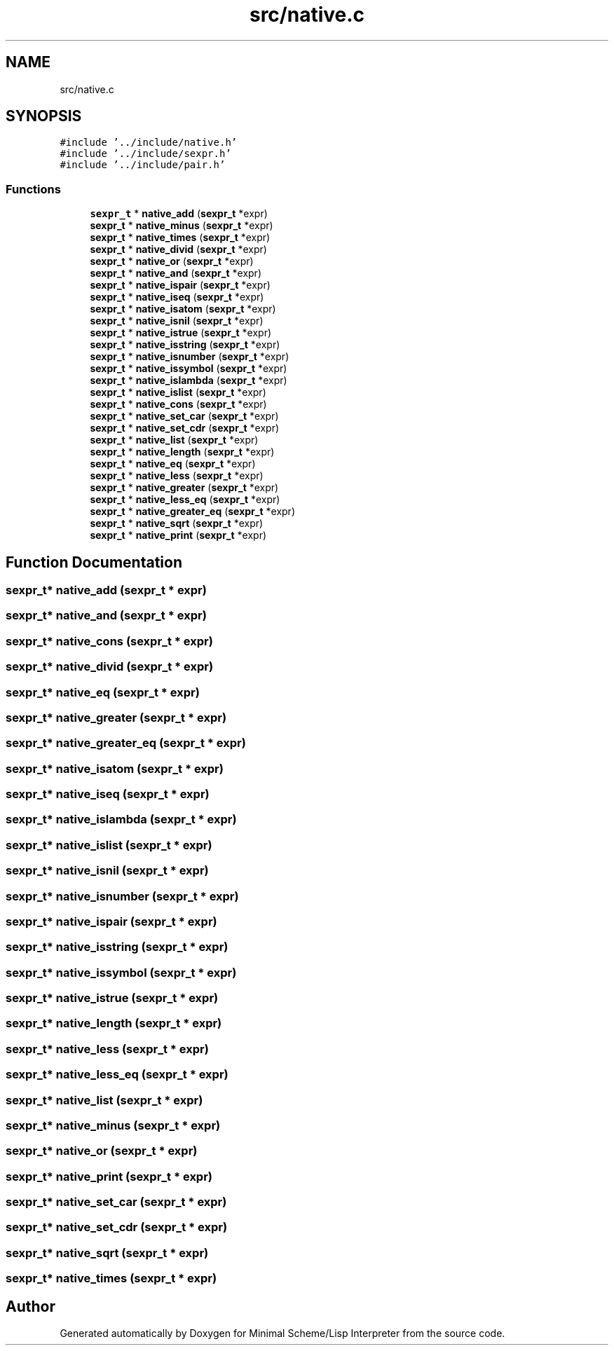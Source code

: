.TH "src/native.c" 3 "Sat Dec 1 2018" "Version v0.0.1" "Minimal Scheme/Lisp Interpreter" \" -*- nroff -*-
.ad l
.nh
.SH NAME
src/native.c
.SH SYNOPSIS
.br
.PP
\fC#include '\&.\&./include/native\&.h'\fP
.br
\fC#include '\&.\&./include/sexpr\&.h'\fP
.br
\fC#include '\&.\&./include/pair\&.h'\fP
.br

.SS "Functions"

.in +1c
.ti -1c
.RI "\fBsexpr_t\fP * \fBnative_add\fP (\fBsexpr_t\fP *expr)"
.br
.ti -1c
.RI "\fBsexpr_t\fP * \fBnative_minus\fP (\fBsexpr_t\fP *expr)"
.br
.ti -1c
.RI "\fBsexpr_t\fP * \fBnative_times\fP (\fBsexpr_t\fP *expr)"
.br
.ti -1c
.RI "\fBsexpr_t\fP * \fBnative_divid\fP (\fBsexpr_t\fP *expr)"
.br
.ti -1c
.RI "\fBsexpr_t\fP * \fBnative_or\fP (\fBsexpr_t\fP *expr)"
.br
.ti -1c
.RI "\fBsexpr_t\fP * \fBnative_and\fP (\fBsexpr_t\fP *expr)"
.br
.ti -1c
.RI "\fBsexpr_t\fP * \fBnative_ispair\fP (\fBsexpr_t\fP *expr)"
.br
.ti -1c
.RI "\fBsexpr_t\fP * \fBnative_iseq\fP (\fBsexpr_t\fP *expr)"
.br
.ti -1c
.RI "\fBsexpr_t\fP * \fBnative_isatom\fP (\fBsexpr_t\fP *expr)"
.br
.ti -1c
.RI "\fBsexpr_t\fP * \fBnative_isnil\fP (\fBsexpr_t\fP *expr)"
.br
.ti -1c
.RI "\fBsexpr_t\fP * \fBnative_istrue\fP (\fBsexpr_t\fP *expr)"
.br
.ti -1c
.RI "\fBsexpr_t\fP * \fBnative_isstring\fP (\fBsexpr_t\fP *expr)"
.br
.ti -1c
.RI "\fBsexpr_t\fP * \fBnative_isnumber\fP (\fBsexpr_t\fP *expr)"
.br
.ti -1c
.RI "\fBsexpr_t\fP * \fBnative_issymbol\fP (\fBsexpr_t\fP *expr)"
.br
.ti -1c
.RI "\fBsexpr_t\fP * \fBnative_islambda\fP (\fBsexpr_t\fP *expr)"
.br
.ti -1c
.RI "\fBsexpr_t\fP * \fBnative_islist\fP (\fBsexpr_t\fP *expr)"
.br
.ti -1c
.RI "\fBsexpr_t\fP * \fBnative_cons\fP (\fBsexpr_t\fP *expr)"
.br
.ti -1c
.RI "\fBsexpr_t\fP * \fBnative_set_car\fP (\fBsexpr_t\fP *expr)"
.br
.ti -1c
.RI "\fBsexpr_t\fP * \fBnative_set_cdr\fP (\fBsexpr_t\fP *expr)"
.br
.ti -1c
.RI "\fBsexpr_t\fP * \fBnative_list\fP (\fBsexpr_t\fP *expr)"
.br
.ti -1c
.RI "\fBsexpr_t\fP * \fBnative_length\fP (\fBsexpr_t\fP *expr)"
.br
.ti -1c
.RI "\fBsexpr_t\fP * \fBnative_eq\fP (\fBsexpr_t\fP *expr)"
.br
.ti -1c
.RI "\fBsexpr_t\fP * \fBnative_less\fP (\fBsexpr_t\fP *expr)"
.br
.ti -1c
.RI "\fBsexpr_t\fP * \fBnative_greater\fP (\fBsexpr_t\fP *expr)"
.br
.ti -1c
.RI "\fBsexpr_t\fP * \fBnative_less_eq\fP (\fBsexpr_t\fP *expr)"
.br
.ti -1c
.RI "\fBsexpr_t\fP * \fBnative_greater_eq\fP (\fBsexpr_t\fP *expr)"
.br
.ti -1c
.RI "\fBsexpr_t\fP * \fBnative_sqrt\fP (\fBsexpr_t\fP *expr)"
.br
.ti -1c
.RI "\fBsexpr_t\fP * \fBnative_print\fP (\fBsexpr_t\fP *expr)"
.br
.in -1c
.SH "Function Documentation"
.PP 
.SS "\fBsexpr_t\fP* native_add (\fBsexpr_t\fP * expr)"

.SS "\fBsexpr_t\fP* native_and (\fBsexpr_t\fP * expr)"

.SS "\fBsexpr_t\fP* native_cons (\fBsexpr_t\fP * expr)"

.SS "\fBsexpr_t\fP* native_divid (\fBsexpr_t\fP * expr)"

.SS "\fBsexpr_t\fP* native_eq (\fBsexpr_t\fP * expr)"

.SS "\fBsexpr_t\fP* native_greater (\fBsexpr_t\fP * expr)"

.SS "\fBsexpr_t\fP* native_greater_eq (\fBsexpr_t\fP * expr)"

.SS "\fBsexpr_t\fP* native_isatom (\fBsexpr_t\fP * expr)"

.SS "\fBsexpr_t\fP* native_iseq (\fBsexpr_t\fP * expr)"

.SS "\fBsexpr_t\fP* native_islambda (\fBsexpr_t\fP * expr)"

.SS "\fBsexpr_t\fP* native_islist (\fBsexpr_t\fP * expr)"

.SS "\fBsexpr_t\fP* native_isnil (\fBsexpr_t\fP * expr)"

.SS "\fBsexpr_t\fP* native_isnumber (\fBsexpr_t\fP * expr)"

.SS "\fBsexpr_t\fP* native_ispair (\fBsexpr_t\fP * expr)"

.SS "\fBsexpr_t\fP* native_isstring (\fBsexpr_t\fP * expr)"

.SS "\fBsexpr_t\fP* native_issymbol (\fBsexpr_t\fP * expr)"

.SS "\fBsexpr_t\fP* native_istrue (\fBsexpr_t\fP * expr)"

.SS "\fBsexpr_t\fP* native_length (\fBsexpr_t\fP * expr)"

.SS "\fBsexpr_t\fP* native_less (\fBsexpr_t\fP * expr)"

.SS "\fBsexpr_t\fP* native_less_eq (\fBsexpr_t\fP * expr)"

.SS "\fBsexpr_t\fP* native_list (\fBsexpr_t\fP * expr)"

.SS "\fBsexpr_t\fP* native_minus (\fBsexpr_t\fP * expr)"

.SS "\fBsexpr_t\fP* native_or (\fBsexpr_t\fP * expr)"

.SS "\fBsexpr_t\fP* native_print (\fBsexpr_t\fP * expr)"

.SS "\fBsexpr_t\fP* native_set_car (\fBsexpr_t\fP * expr)"

.SS "\fBsexpr_t\fP* native_set_cdr (\fBsexpr_t\fP * expr)"

.SS "\fBsexpr_t\fP* native_sqrt (\fBsexpr_t\fP * expr)"

.SS "\fBsexpr_t\fP* native_times (\fBsexpr_t\fP * expr)"

.SH "Author"
.PP 
Generated automatically by Doxygen for Minimal Scheme/Lisp Interpreter from the source code\&.
